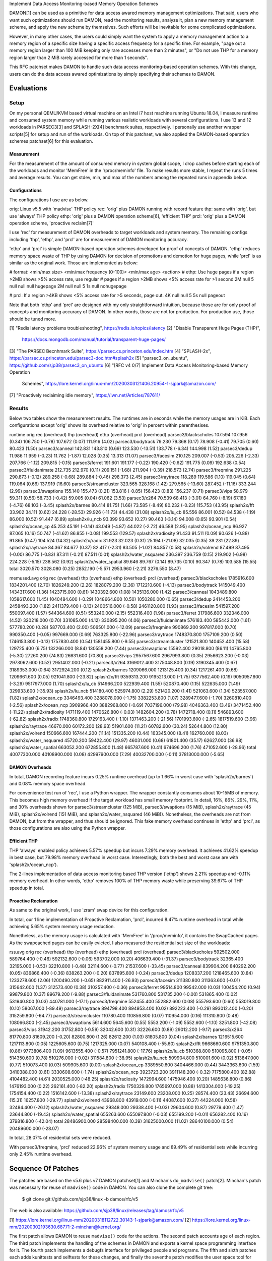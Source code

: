 Implement Data Access Monitoring-based Memory Operation Schemes

DAMON[1] can be used as a primitive for data access awared memory management
optimizations.  That said, users who want such optimizations should run DAMON,
read the monitoring results, analyze it, plan a new memory management scheme,
and apply the new scheme by themselves.  Such efforts will be inevitable for
some complicated optimizations.

However, in many other cases, the users could simply want the system to apply a
memory management action to a memory region of a specific size having a
specific access frequency for a specific time.  For example, "page out a memory
region larger than 100 MiB keeping only rare accesses more than 2 minutes", or
"Do not use THP for a memory region larger than 2 MiB rarely accessed for more
than 1 seconds".

This RFC patchset makes DAMON to handle such data access monitoring-based
operation schemes.  With this change, users can do the data access awared
optimizations by simply specifying their schemes to DAMON.


Evaluations
===========

Setup
-----

On my personal QEMU/KVM based virtual machine on an Intel i7 host machine
running Ubuntu 18.04, I measure runtime and consumed system memory while
running various realistic workloads with several configurations.  I use 13 and
12 workloads in PARSEC3[3] and SPLASH-2X[4] benchmark suites, respectively.  I
personally use another wrapper scripts[5] for setup and run of the workloads.
On top of this patchset, we also applied the DAMON-based operation schemes
patchset[6] for this evaluation.

Measurement
~~~~~~~~~~~

For the measurement of the amount of consumed memory in system global scope, I
drop caches before starting each of the workloads and monitor 'MemFree' in the
'/proc/meminfo' file.  To make results more stable, I repeat the runs 5 times
and average results.  You can get stdev, min, and max of the numbers among the
repeated runs in appendix below.

Configurations
~~~~~~~~~~~~~~

The configurations I use are as below.

orig: Linux v5.5 with 'madvise' THP policy
rec: 'orig' plus DAMON running with record feature
thp: same with 'orig', but use 'always' THP policy
ethp: 'orig' plus a DAMON operation scheme[6], 'efficient THP'
prcl: 'orig' plus a DAMON operation scheme, 'proactive reclaim[7]'

I use 'rec' for measurement of DAMON overheads to target workloads and system
memory.  The remaining configs including 'thp', 'ethp', and 'prcl' are for
measurement of DAMON monitoring accuracy.

'ethp' and 'prcl' is simple DAMON-based operation schemes developed for
proof of concepts of DAMON.  'ethp' reduces memory space waste of THP by using
DAMON for decision of promotions and demotion for huge pages, while 'prcl' is
as similar as the original work.  Those are implemented as below:

# format: <min/max size> <min/max frequency (0-100)> <min/max age> <action>
# ethp: Use huge pages if a region >2MB shows >5% access rate, use regular
# pages if a region >2MB shows <5% access rate for >1 second
2M null    5 null    null null    hugepage
2M null    null 5    1s null      nohugepage

# prcl: If a region >4KB shows <5% access rate for >5 seconds, page out.
4K null    null 5    5s null      pageout

Note that both 'ethp' and 'prcl' are designed with my only straightforward
intuition, because those are for only proof of concepts and monitoring accuracy
of DAMON.  In other words, those are not for production.  For production use,
those should be tuned more.


[1] "Redis latency problems troubleshooting", https://redis.io/topics/latency
[2] "Disable Transparent Huge Pages (THP)",
    https://docs.mongodb.com/manual/tutorial/transparent-huge-pages/
[3] "The PARSEC Becnhmark Suite", https://parsec.cs.princeton.edu/index.htm
[4] "SPLASH-2x", https://parsec.cs.princeton.edu/parsec3-doc.htm#splash2x
[5] "parsec3_on_ubuntu", https://github.com/sjp38/parsec3_on_ubuntu
[6] "[RFC v4 0/7] Implement Data Access Monitoring-based Memory Operation
    Schemes",
    https://lore.kernel.org/linux-mm/20200303121406.20954-1-sjpark@amazon.com/
[7] "Proactively reclaiming idle memory", https://lwn.net/Articles/787611/


Results
-------

Below two tables show the measurement results.  The runtimes are in seconds
while the memory usages are in KiB.  Each configurations except 'orig' shows
its overhead relative to 'orig' in percent within parenthesises.

runtime                 orig     rec      (overhead) thp      (overhead) ethp     (overhead) prcl     (overhead)
parsec3/blackscholes    107.594  107.956  (0.34)     106.750  (-0.78)    107.672  (0.07)     111.916  (4.02)    
parsec3/bodytrack       79.230   79.368   (0.17)     78.908   (-0.41)    79.705   (0.60)     80.423   (1.50)    
parsec3/canneal         142.831  143.810  (0.69)     123.530  (-13.51)   133.778  (-6.34)    144.998  (1.52)    
parsec3/dedup           11.986   11.959   (-0.23)    11.762   (-1.87)    12.028   (0.35)     13.313   (11.07)   
parsec3/facesim         210.125  209.007  (-0.53)    205.226  (-2.33)    207.766  (-1.12)    209.815  (-0.15)   
parsec3/ferret          191.601  191.177  (-0.22)    190.420  (-0.62)    191.775  (0.09)     192.638  (0.54)    
parsec3/fluidanimate    212.735  212.970  (0.11)     209.151  (-1.68)    211.904  (-0.39)    218.573  (2.74)    
parsec3/freqmine        291.225  290.873  (-0.12)    289.258  (-0.68)    289.884  (-0.46)    298.373  (2.45)    
parsec3/raytrace        118.289  119.586  (1.10)     119.045  (0.64)     119.064  (0.66)     137.919  (16.60)   
parsec3/streamcluster   323.565  328.168  (1.42)     279.565  (-13.60)   287.452  (-11.16)   333.244  (2.99)    
parsec3/swaptions       155.140  155.473  (0.21)     153.816  (-0.85)    156.423  (0.83)     156.237  (0.71)    
parsec3/vips            58.979   59.311   (0.56)     58.733   (-0.42)    59.005   (0.04)     61.062   (3.53)    
parsec3/x264            70.539   68.413   (-3.01)    64.760   (-8.19)    67.180   (-4.76)    68.103   (-3.45)   
splash2x/barnes         80.414   81.751   (1.66)     73.585   (-8.49)    80.232   (-0.23)    115.753  (43.95)   
splash2x/fft            33.902   34.111   (0.62)     24.228   (-28.53)   29.926   (-11.73)   44.438   (31.08)   
splash2x/lu_cb          85.556   86.001   (0.52)     84.538   (-1.19)    86.000   (0.52)     91.447   (6.89)    
splash2x/lu_ncb         93.399   93.652   (0.27)     90.463   (-3.14)    94.008   (0.65)     93.901   (0.54)    
splash2x/ocean_cp       45.253   45.191   (-0.14)    43.049   (-4.87)    44.022   (-2.72)    46.588   (2.95)    
splash2x/ocean_ncp      86.927   87.065   (0.16)     50.747   (-41.62)   86.855   (-0.08)    199.553  (129.57)  
splash2x/radiosity      91.433   91.511   (0.09)     90.626   (-0.88)    91.865   (0.47)     104.524  (14.32)   
splash2x/radix          31.923   32.023   (0.31)     25.194   (-21.08)   32.035   (0.35)     39.231   (22.89)   
splash2x/raytrace       84.367   84.677   (0.37)     82.417   (-2.31)    83.505   (-1.02)    84.857   (0.58)    
splash2x/volrend        87.499   87.495   (-0.00)    86.775   (-0.83)    87.311   (-0.21)    87.511   (0.01)    
splash2x/water_nsquared 236.397  236.759  (0.15)     219.902  (-6.98)    224.228  (-5.15)    238.562  (0.92)    
splash2x/water_spatial  89.646   89.767   (0.14)     89.735   (0.10)     90.347   (0.78)     103.585  (15.55)   
total                   3020.570 3028.080 (0.25)     2852.190 (-5.57)    2953.960 (-2.21)    3276.550 (8.47)    


memused.avg             orig         rec          (overhead) thp          (overhead) ethp         (overhead) prcl         (overhead)
parsec3/blackscholes    1785916.600  1834201.400  (2.70)     1826249.200  (2.26)     1828079.200  (2.36)     1712210.600  (-4.13)   
parsec3/bodytrack       1415049.400  1434317.600  (1.36)     1423715.000  (0.61)     1430392.600  (1.08)     1435136.000  (1.42)    
parsec3/canneal         1043489.800  1058617.600  (1.45)     1040484.600  (-0.29)    1048664.800  (0.50)     1050280.000  (0.65)    
parsec3/dedup           2414453.200  2458493.200  (1.82)     2411379.400  (-0.13)    2400516.000  (-0.58)    2461120.800  (1.93)    
parsec3/facesim         541597.200   550097.400   (1.57)     544364.600   (0.51)     553240.000   (2.15)     552316.400   (1.98)    
parsec3/ferret          317986.600   332346.000   (4.52)     320218.000   (0.70)     331085.000   (4.12)     330895.200   (4.06)    
parsec3/fluidanimate    576183.400   585442.000   (1.61)     577780.200   (0.28)     587703.400   (2.00)     506501.000   (-12.09)  
parsec3/freqmine        990869.200   997817.000   (0.70)     990350.400   (-0.05)    997669.000   (0.69)     763325.800   (-22.96)  
parsec3/raytrace        1748370.800  1757109.200  (0.50)     1746153.800  (-0.13)    1757830.400  (0.54)     1581455.800  (-9.55)   
parsec3/streamcluster   121521.800   140452.400   (15.58)    129725.400   (6.75)     132266.000   (8.84)     130558.200   (7.44)    
parsec3/swaptions       15592.400    29018.800    (86.11)    14765.800    (-5.30)    27260.200    (74.83)    26631.600    (70.80)   
parsec3/vips            2957567.600  2967993.800  (0.35)     2956623.200  (-0.03)    2973062.600  (0.52)     2951402.000  (-0.21)   
parsec3/x264            3169012.400  3175048.800  (0.19)     3190345.400  (0.67)     3189353.000  (0.64)     3172924.200  (0.12)    
splash2x/barnes         1209066.000  1213125.400  (0.34)     1217261.400  (0.68)     1209661.600  (0.05)     921041.800   (-23.82)  
splash2x/fft            9359313.200  9195213.000  (-1.75)    9377562.400  (0.19)     9050957.600  (-3.29)    9517977.000  (1.70)    
splash2x/lu_cb          514966.200   522939.400   (1.55)     520870.400   (1.15)     522635.000   (1.49)     329933.600   (-35.93)  
splash2x/lu_ncb         514180.400   525974.800   (2.29)     521420.200   (1.41)     521063.600   (1.34)     523557.000   (1.82)    
splash2x/ocean_cp       3346493.400  3288078.000  (-1.75)    3382253.800  (1.07)     3289477.600  (-1.70)    3260810.400  (-2.56)   
splash2x/ocean_ncp      3909966.400  3882968.800  (-0.69)    7037196.000  (79.98)    4046363.400  (3.49)     3471452.400  (-11.22)  
splash2x/radiosity      1471119.400  1470626.800  (-0.03)    1482604.200  (0.78)     1472718.400  (0.11)     546893.600   (-62.82)  
splash2x/radix          1748360.800  1729163.400  (-1.10)    1371463.200  (-21.56)   1701993.600  (-2.65)    1817519.600  (3.96)    
splash2x/raytrace       46670.000    60172.200    (28.93)    51901.600    (11.21)    60782.600    (30.24)    52644.800    (12.80)   
splash2x/volrend        150666.600   167444.200   (11.14)    151335.200   (0.44)     163345.000   (8.41)     162760.000   (8.03)    
splash2x/water_nsquared 45720.200    59422.400    (29.97)    46031.000    (0.68)     61801.400    (35.17)    62627.000    (36.98)   
splash2x/water_spatial  663052.200   672855.800   (1.48)     665787.600   (0.41)     674696.200   (1.76)     471052.600   (-28.96)  
total                   40077300.000 40108900.000 (0.08)     42997900.000 (7.29)     40032700.000 (-0.11)    37813000.000 (-5.65)   


DAMON Overheads
~~~~~~~~~~~~~~~

In total, DAMON recording feature incurs 0.25% runtime overhead (up to 1.66% in
worst case with 'splash2x/barnes') and 0.08% memory space overhead.

For convenience test run of 'rec', I use a Python wrapper.  The wrapper
constantly consumes about 10-15MB of memory.  This becomes high memory overhead
if the target workload has small memory footprint.  In detail, 16%, 86%, 29%,
11%, and 30% overheads shown for parsec3/streamcluster (125 MiB),
parsec3/swaptions (15 MiB), splash2x/raytrace (45 MiB), splash2x/volrend (151
MiB), and splash2x/water_nsquared (46 MiB)).  Nonetheless, the overheads are
not from DAMON, but from the wrapper, and thus should be ignored.  This fake
memory overhead continues in 'ethp' and 'prcl', as those configurations are
also using the Python wrapper.


Efficient THP
~~~~~~~~~~~~~

THP 'always' enabled policy achieves 5.57% speedup but incurs 7.29% memory
overhead.  It achieves 41.62% speedup in best case, but 79.98% memory overhead
in worst case.  Interestingly, both the best and worst case are with
'splash2x/ocean_ncp').

The 2-lines implementation of data access monitoring based THP version ('ethp')
shows 2.21% speedup and -0.11% memory overhead.  In other words, 'ethp' removes
100% of THP memory waste while preserving 39.67% of THP speedup in total.


Proactive Reclamation
~~~~~~~~~~~~~~~~~~~~

As same to the original work, I use 'zram' swap device for this configuration.

In total, our 1 line implementation of Proactive Reclamation, 'prcl', incurred
8.47% runtime overhead in total while achieving 5.65% system memory usage
reduction.

Nonetheless, as the memory usage is calculated with 'MemFree' in
'/proc/meminfo', it contains the SwapCached pages.  As the swapcached pages can
be easily evicted, I also measured the residential set size of the workloads:

rss.avg                 orig         rec          (overhead) thp          (overhead) ethp         (overhead) prcl         (overhead)
parsec3/blackscholes    592502.000   589764.400   (-0.46)    592132.600   (-0.06)    593702.000   (0.20)     406639.400   (-31.37)  
parsec3/bodytrack       32365.400    32195.000    (-0.53)    32210.800    (-0.48)    32114.600    (-0.77)    21537.600    (-33.45)  
parsec3/canneal         839904.200   840292.200   (0.05)     836866.400   (-0.36)    838263.200   (-0.20)    837895.800   (-0.24)   
parsec3/dedup           1208337.200  1218465.600  (0.84)     1233278.600  (2.06)     1200490.200  (-0.65)    882911.400   (-26.93)  
parsec3/facesim         311380.800   311363.600   (-0.01)    315642.600   (1.37)     312573.400   (0.38)     310257.400   (-0.36)   
parsec3/ferret          99514.800    99542.000    (0.03)     100454.200   (0.94)     99879.800    (0.37)     89679.200    (-9.88)   
parsec3/fluidanimate    531760.800   531735.200   (-0.00)    531865.400   (0.02)     531940.800   (0.03)     440781.000   (-17.11)  
parsec3/freqmine        552455.400   552882.600   (0.08)     555793.600   (0.60)     553019.800   (0.10)     58067.000    (-89.49)  
parsec3/raytrace        894798.400   894953.400   (0.02)     892223.400   (-0.29)    893012.400   (-0.20)    315259.800   (-64.77)  
parsec3/streamcluster   110780.400   110856.800   (0.07)     110954.000   (0.16)     111310.800   (0.48)     108066.800   (-2.45)   
parsec3/swaptions       5614.600     5645.600     (0.55)     5553.200     (-1.09)    5552.600     (-1.10)    3251.800     (-42.08)  
parsec3/vips            31942.200    31752.800    (-0.59)    32042.600    (0.31)     32226.600    (0.89)     29012.200    (-9.17)   
parsec3/x264            81770.800    81609.200    (-0.20)    82800.800    (1.26)     82612.200    (1.03)     81805.800    (0.04)    
splash2x/barnes         1216515.600  1217113.800  (0.05)     1225605.600  (0.75)     1217325.000  (0.07)     540108.400   (-55.60)  
splash2x/fft            9668660.600  9751350.800  (0.86)     9773806.400  (1.09)     9613555.400  (-0.57)    7951241.800  (-17.76)  
splash2x/lu_cb          510368.800   510095.800   (-0.05)    514350.600   (0.78)     510276.000   (-0.02)    311584.800   (-38.95)  
splash2x/lu_ncb         509904.800   510001.600   (0.02)     513847.000   (0.77)     510073.400   (0.03)     509905.600   (0.00)    
splash2x/ocean_cp       3389550.600  3404466.000  (0.44)     3443363.600  (1.59)     3410388.000  (0.61)     3330608.600  (-1.74)   
splash2x/ocean_ncp      3923723.200  3911148.200  (-0.32)    7175800.400  (82.88)    4104482.400  (4.61)     2030525.000  (-48.25)  
splash2x/radiosity      1472994.600  1475946.400  (0.20)     1485636.800  (0.86)     1476193.000  (0.22)     262161.400   (-82.20)  
splash2x/radix          1750329.800  1765697.000  (0.88)     1413304.000  (-19.25)   1754154.400  (0.22)     1516142.600  (-13.38)  
splash2x/raytrace       23149.600    23208.000    (0.25)     28574.400    (23.43)    26694.600    (15.31)    16257.800    (-29.77)  
splash2x/volrend        43968.800    43919.000    (-0.11)    44087.600    (0.27)     44224.000    (0.58)     32484.400    (-26.12)  
splash2x/water_nsquared 29348.000    29338.400    (-0.03)    29604.600    (0.87)     29779.400    (1.47)     23644.800    (-19.43)  
splash2x/water_spatial  655263.600   655097.800   (-0.03)    655199.200   (-0.01)    656282.400   (0.16)     379816.800   (-42.04)  
total                   28486900.000 28598400.000 (0.39)     31625000.000 (11.02)    28640100.000 (0.54)     20489600.000 (-28.07)  

In total, 28.07% of residential sets were reduced.

With parsec3/freqmine, 'prcl' reduced 22.96% of system memory usage and 89.49%
of residential sets while incurring only 2.45% runtime overhead.


Sequence Of Patches
===================

The patches are based on the v5.6 plus v7 DAMON patchset[1] and Minchan's
``do_madvise()`` patch[2].  Minchan's patch was necessary for reuse of
``madvise()`` code in DAMON.  You can also clone the complete git tree:

    $ git clone git://github.com/sjp38/linux -b damos/rfc/v5

The web is also available:
https://github.com/sjp38/linux/releases/tag/damos/rfc/v5


[1] https://lore.kernel.org/linux-mm/20200318112722.30143-1-sjpark@amazon.com/
[2] https://lore.kernel.org/linux-mm/20200302193630.68771-2-minchan@kernel.org/

The first patch allows DAMON to reuse ``madvise()`` code for the actions.  The
second patch accounts age of each region.  The third patch implements the
handling of the schemes in DAMON and exports a kernel space programming
interface for it.  The fourth patch implements a debugfs interface for
privileged people and programs.  The fifth and sixth patches each adds
kunittests and selftests for these changes, and finally the seventhe patch
modifies the user space tool for DAMON to support description and applying of
schemes in human freiendly way.


Patch History
=============

Changes from RFC v4
(https://lore.kernel.org/linux-mm/20200303121406.20954-1-sjpark@amazon.com/)
 - Handle CONFIG_ADVISE_SYSCALL
 - Clean up code (Jonathan Cameron)
 - Update test results
 - Rebase on v5.6 + DAMON v7

Changes from RFC v3
(https://lore.kernel.org/linux-mm/20200225102300.23895-1-sjpark@amazon.com/)
 - Add Reviewed-by from Brendan Higgins
 - Code cleanup: Modularize madvise() call
 - Fix a trivial bug in the wrapper python script
 - Add more stable and detailed evaluation results with updated ETHP scheme

Changes from RFC v2
(https://lore.kernel.org/linux-mm/20200218085309.18346-1-sjpark@amazon.com/)
 - Fix aging mechanism for more better 'old region' selection
 - Add more kunittests and kselftests for this patchset
 - Support more human friedly description and application of 'schemes'

Changes from RFC v1
(https://lore.kernel.org/linux-mm/20200210150921.32482-1-sjpark@amazon.com/)
 - Properly adjust age accounting related properties after splitting, merging,
   and action applying

==================================== >8 =======================================

Appendix: Stdev / min / max numbers among the repeated runs
===========================================================

Below are stdev/min/max of each number in the 5 repeated runs.

runtime_avg             orig    rec     thp     ethp    prcl   
parsec3/blackscholes    107.594 107.956 106.750 107.672 111.916
parsec3/bodytrack       79.230  79.368  78.908  79.705  80.423 
parsec3/canneal         142.831 143.810 123.530 133.778 144.998
parsec3/dedup           11.986  11.959  11.762  12.028  13.313 
parsec3/facesim         210.125 209.007 205.226 207.766 209.815
parsec3/ferret          191.601 191.177 190.420 191.775 192.638
parsec3/fluidanimate    212.735 212.970 209.151 211.904 218.573
parsec3/freqmine        291.225 290.873 289.258 289.884 298.373
parsec3/raytrace        118.289 119.586 119.045 119.064 137.919
parsec3/streamcluster   323.565 328.168 279.565 287.452 333.244
parsec3/swaptions       155.140 155.473 153.816 156.423 156.237
parsec3/vips            58.979  59.311  58.733  59.005  61.062 
parsec3/x264            70.539  68.413  64.760  67.180  68.103 
splash2x/barnes         80.414  81.751  73.585  80.232  115.753
splash2x/fft            33.902  34.111  24.228  29.926  44.438 
splash2x/lu_cb          85.556  86.001  84.538  86.000  91.447 
splash2x/lu_ncb         93.399  93.652  90.463  94.008  93.901 
splash2x/ocean_cp       45.253  45.191  43.049  44.022  46.588 
splash2x/ocean_ncp      86.927  87.065  50.747  86.855  199.553
splash2x/radiosity      91.433  91.511  90.626  91.865  104.524
splash2x/radix          31.923  32.023  25.194  32.035  39.231 
splash2x/raytrace       84.367  84.677  82.417  83.505  84.857 
splash2x/volrend        87.499  87.495  86.775  87.311  87.511 
splash2x/water_nsquared 236.397 236.759 219.902 224.228 238.562
splash2x/water_spatial  89.646  89.767  89.735  90.347  103.585


memused.avg_avg         orig        rec         thp         ethp        prcl       
parsec3/blackscholes    1785916.600 1834201.400 1826249.200 1828079.200 1712210.600
parsec3/bodytrack       1415049.400 1434317.600 1423715.000 1430392.600 1435136.000
parsec3/canneal         1043489.800 1058617.600 1040484.600 1048664.800 1050280.000
parsec3/dedup           2414453.200 2458493.200 2411379.400 2400516.000 2461120.800
parsec3/facesim         541597.200  550097.400  544364.600  553240.000  552316.400 
parsec3/ferret          317986.600  332346.000  320218.000  331085.000  330895.200 
parsec3/fluidanimate    576183.400  585442.000  577780.200  587703.400  506501.000 
parsec3/freqmine        990869.200  997817.000  990350.400  997669.000  763325.800 
parsec3/raytrace        1748370.800 1757109.200 1746153.800 1757830.400 1581455.800
parsec3/streamcluster   121521.800  140452.400  129725.400  132266.000  130558.200 
parsec3/swaptions       15592.400   29018.800   14765.800   27260.200   26631.600  
parsec3/vips            2957567.600 2967993.800 2956623.200 2973062.600 2951402.000
parsec3/x264            3169012.400 3175048.800 3190345.400 3189353.000 3172924.200
splash2x/barnes         1209066.000 1213125.400 1217261.400 1209661.600 921041.800 
splash2x/fft            9359313.200 9195213.000 9377562.400 9050957.600 9517977.000
splash2x/lu_cb          514966.200  522939.400  520870.400  522635.000  329933.600 
splash2x/lu_ncb         514180.400  525974.800  521420.200  521063.600  523557.000 
splash2x/ocean_cp       3346493.400 3288078.000 3382253.800 3289477.600 3260810.400
splash2x/ocean_ncp      3909966.400 3882968.800 7037196.000 4046363.400 3471452.400
splash2x/radiosity      1471119.400 1470626.800 1482604.200 1472718.400 546893.600 
splash2x/radix          1748360.800 1729163.400 1371463.200 1701993.600 1817519.600
splash2x/raytrace       46670.000   60172.200   51901.600   60782.600   52644.800  
splash2x/volrend        150666.600  167444.200  151335.200  163345.000  162760.000 
splash2x/water_nsquared 45720.200   59422.400   46031.000   61801.400   62627.000  
splash2x/water_spatial  663052.200  672855.800  665787.600  674696.200  471052.600 


rss.avg_avg             orig        rec         thp         ethp        prcl       
parsec3/blackscholes    592502.000  589764.400  592132.600  593702.000  406639.400 
parsec3/bodytrack       32365.400   32195.000   32210.800   32114.600   21537.600  
parsec3/canneal         839904.200  840292.200  836866.400  838263.200  837895.800 
parsec3/dedup           1208337.200 1218465.600 1233278.600 1200490.200 882911.400 
parsec3/facesim         311380.800  311363.600  315642.600  312573.400  310257.400 
parsec3/ferret          99514.800   99542.000   100454.200  99879.800   89679.200  
parsec3/fluidanimate    531760.800  531735.200  531865.400  531940.800  440781.000 
parsec3/freqmine        552455.400  552882.600  555793.600  553019.800  58067.000  
parsec3/raytrace        894798.400  894953.400  892223.400  893012.400  315259.800 
parsec3/streamcluster   110780.400  110856.800  110954.000  111310.800  108066.800 
parsec3/swaptions       5614.600    5645.600    5553.200    5552.600    3251.800   
parsec3/vips            31942.200   31752.800   32042.600   32226.600   29012.200  
parsec3/x264            81770.800   81609.200   82800.800   82612.200   81805.800  
splash2x/barnes         1216515.600 1217113.800 1225605.600 1217325.000 540108.400 
splash2x/fft            9668660.600 9751350.800 9773806.400 9613555.400 7951241.800
splash2x/lu_cb          510368.800  510095.800  514350.600  510276.000  311584.800 
splash2x/lu_ncb         509904.800  510001.600  513847.000  510073.400  509905.600 
splash2x/ocean_cp       3389550.600 3404466.000 3443363.600 3410388.000 3330608.600
splash2x/ocean_ncp      3923723.200 3911148.200 7175800.400 4104482.400 2030525.000
splash2x/radiosity      1472994.600 1475946.400 1485636.800 1476193.000 262161.400 
splash2x/radix          1750329.800 1765697.000 1413304.000 1754154.400 1516142.600
splash2x/raytrace       23149.600   23208.000   28574.400   26694.600   16257.800  
splash2x/volrend        43968.800   43919.000   44087.600   44224.000   32484.400  
splash2x/water_nsquared 29348.000   29338.400   29604.600   29779.400   23644.800  
splash2x/water_spatial  655263.600  655097.800  655199.200  656282.400  379816.800 


runtime_stdev           orig  rec   thp   ethp  prcl 
parsec3/blackscholes    0.954 1.173 1.344 0.728 3.731
parsec3/bodytrack       0.723 0.463 0.465 0.686 0.266
parsec3/canneal         2.915 1.248 3.627 5.427 1.000
parsec3/dedup           0.047 0.052 0.037 0.062 0.180
parsec3/facesim         2.724 0.890 1.848 2.472 1.137
parsec3/ferret          1.818 0.552 1.288 1.397 0.826
parsec3/fluidanimate    2.157 1.082 1.695 1.456 4.954
parsec3/freqmine        5.016 2.417 2.256 2.066 2.007
parsec3/raytrace        0.246 0.601 0.825 0.522 1.462
parsec3/streamcluster   1.529 1.678 1.069 1.549 1.074
parsec3/swaptions       1.488 0.840 0.509 1.488 1.567
parsec3/vips            0.280 0.496 0.202 0.330 1.153
parsec3/x264            8.605 5.975 4.042 4.928 4.645
splash2x/barnes         0.802 0.741 0.317 0.745 6.725
splash2x/fft            0.440 0.458 0.126 3.501 5.331
splash2x/lu_cb          0.714 0.593 0.159 0.458 1.386
splash2x/lu_ncb         0.715 0.798 0.600 0.854 0.791
splash2x/ocean_cp       0.331 0.288 0.182 0.164 2.340
splash2x/ocean_ncp      0.540 0.893 0.276 3.448 2.089
splash2x/radiosity      0.715 0.665 0.511 0.625 0.986
splash2x/radix          0.240 0.285 0.202 0.135 6.516
splash2x/raytrace       0.343 0.466 0.360 0.757 0.333
splash2x/volrend        0.998 0.403 0.975 1.025 0.314
splash2x/water_nsquared 2.549 1.586 4.201 2.752 0.851
splash2x/water_spatial  0.823 0.116 0.832 0.481 1.289


memused.avg_stdev       orig       rec       thp       ethp       prcl      
parsec3/blackscholes    79952.135  4432.811  1789.970  5626.223   84879.091 
parsec3/bodytrack       3175.309   4849.375  1831.190  6191.900   3540.004  
parsec3/canneal         4619.856   2412.794  3416.723  3025.273   3987.361  
parsec3/dedup           68506.421  21577.238 45877.701 66721.358  9016.778  
parsec3/facesim         1307.756   2381.476  2262.856  1393.396   1937.146  
parsec3/ferret          3084.143   2264.331  2634.383  2864.003   2768.815  
parsec3/fluidanimate    4193.918   3755.019  709.357   1354.922   36248.397 
parsec3/freqmine        7624.951   2670.721  1056.584  1956.573   3489.113  
parsec3/raytrace        3040.764   3314.882  3858.548  1242.293   14261.074 
parsec3/streamcluster   1785.329   3278.962  12647.075 1323.469   2359.912  
parsec3/swaptions       1427.746   1651.129  2211.373  2154.608   1513.124  
parsec3/vips            5348.300   28619.077 3698.960  11801.584  31044.042 
parsec3/x264            70352.471  44934.346 35477.481 38664.730  34684.496 
splash2x/barnes         6327.141   5998.215  7956.925  3549.169   27271.518 
splash2x/fft            112761.299 40965.232 23288.890 133070.766 299831.272
splash2x/lu_cb          1959.648   1071.290  1661.184  2213.133   7278.891  
splash2x/lu_ncb         2737.766   1908.123  2225.306  1866.099   2965.527  
splash2x/ocean_cp       5714.993   3305.800  4475.152  9238.080   46523.579 
splash2x/ocean_ncp      5369.359   12261.740 47468.551 331852.556 14039.346 
splash2x/radiosity      6635.861   1847.946  2504.261  4999.619   85263.423 
splash2x/radix          26109.082  30050.707 23734.126 29847.749  97323.261 
splash2x/raytrace       1244.431   1634.057  431.736   2477.034   1469.019  
splash2x/volrend        1695.845   1276.892  2141.189  1853.123   2398.085  
splash2x/water_nsquared 4092.775   4390.012  3535.825  685.058    16884.309 
splash2x/water_spatial  3320.770   1779.806  2895.820  3684.654   31197.246 


rss.avg_stdev           orig       rec       thp       ethp       prcl      
parsec3/blackscholes    2099.400   1825.929  1783.531  141.050    129348.367
parsec3/bodytrack       84.540     101.865   91.202    152.135    230.240   
parsec3/canneal         1236.533   245.109   1079.198  1395.976   634.364   
parsec3/dedup           24015.016  33732.398 15235.190 36140.568  134488.735
parsec3/facesim         443.203    284.799   1199.896  681.779    2127.226  
parsec3/ferret          197.466    176.918   1035.756  233.280    2282.755  
parsec3/fluidanimate    79.776     48.093    83.121    296.200    43330.391 
parsec3/freqmine        942.668    701.068   1078.358  1413.236   7531.130  
parsec3/raytrace        944.799    1250.995  769.676   1469.261   18296.783 
parsec3/streamcluster   102.866    53.790    470.192   548.025    57.252    
parsec3/swaptions       75.298     98.636    79.550    62.021     413.196   
parsec3/vips            106.916    220.912   479.852   263.794    732.441   
parsec3/x264            688.836    542.557   691.062   586.514    252.573   
splash2x/barnes         1196.302   4882.971  2004.136  1382.603   73413.752 
splash2x/fft            130840.897 11731.094 34936.745 139407.193 731486.599
splash2x/lu_cb          328.545    827.521   30.618    689.734    8641.051  
splash2x/lu_ncb         466.633    375.314   8.695     413.171    789.276   
splash2x/ocean_cp       32004.956  4180.580  4846.877  11128.713  148750.827
splash2x/ocean_ncp      15405.607  20291.836 3580.843  343615.906 57957.024 
splash2x/radiosity      7370.873   1947.166  403.421   1640.537   109300.546
splash2x/radix          36493.663  26592.717 48293.202 28593.957  210257.478
splash2x/raytrace       52.861     101.382   440.840   799.744    331.045   
splash2x/volrend        88.635     287.634   58.387    219.078    28.542    
splash2x/water_nsquared 70.063     29.350    455.723   549.829    507.052   
splash2x/water_spatial  965.860    584.120   862.899   625.247    36590.592 


runtime_min             orig    rec     thp     ethp    prcl   
parsec3/blackscholes    106.493 107.131 105.819 106.780 107.954
parsec3/bodytrack       78.504  78.835  78.445  79.124  80.031 
parsec3/canneal         137.573 142.360 118.803 129.343 143.642
parsec3/dedup           11.930  11.880  11.720  11.972  13.075 
parsec3/facesim         207.181 208.001 203.330 204.972 208.496
parsec3/ferret          189.513 190.432 188.831 190.556 191.685
parsec3/fluidanimate    210.622 211.693 207.265 210.418 212.564
parsec3/freqmine        287.914 288.292 286.726 287.937 295.679
parsec3/raytrace        118.068 118.799 118.176 118.610 135.509
parsec3/streamcluster   321.708 325.773 278.506 286.412 331.865
parsec3/swaptions       153.486 154.619 153.313 154.787 154.585
parsec3/vips            58.593  58.580  58.559  58.581  59.696 
parsec3/x264            53.934  63.179  61.104  61.830  61.840 
splash2x/barnes         79.666  80.331  73.083  79.423  106.500
splash2x/fft            33.458  33.545  24.069  25.341  39.888 
splash2x/lu_cb          84.779  85.469  84.314  85.569  89.915 
splash2x/lu_ncb         92.453  92.986  89.793  93.039  92.983 
splash2x/ocean_cp       44.894  44.891  42.812  43.827  45.304 
splash2x/ocean_ncp      85.951  85.799  50.511  80.033  197.438
splash2x/radiosity      90.698  90.951  90.108  91.064  102.641
splash2x/radix          31.600  31.773  24.938  31.876  31.988 
splash2x/raytrace       83.977  84.248  81.770  82.501  84.260 
splash2x/volrend        85.998  87.010  85.410  86.104  87.028 
splash2x/water_nsquared 234.910 235.154 214.699 220.915 237.450
splash2x/water_spatial  88.707  89.583  88.665  89.728  101.680


memused.avg_min         orig        rec         thp         ethp        prcl       
parsec3/blackscholes    1626034.000 1826394.000 1823462.000 1819386.000 1609356.000
parsec3/bodytrack       1410568.000 1426374.000 1420538.000 1418411.000 1428290.000
parsec3/canneal         1037619.000 1055270.000 1036476.000 1043511.000 1043598.000
parsec3/dedup           2278984.000 2425195.000 2321960.000 2305712.000 2450959.000
parsec3/facesim         539439.000  546496.000  541226.000  551830.000  549381.000 
parsec3/ferret          313549.000  329464.000  315377.000  325668.000  327287.000 
parsec3/fluidanimate    567802.000  580600.000  576843.000  585364.000  472514.000 
parsec3/freqmine        985728.000  994180.000  988480.000  995520.000  758166.000 
parsec3/raytrace        1743676.000 1751094.000 1739729.000 1756620.000 1565002.000
parsec3/streamcluster   118300.000  134336.000  118264.000  130212.000  128156.000 
parsec3/swaptions       13349.000   26645.000   11214.000   23299.000   24083.000  
parsec3/vips            2949617.000 2913746.000 2951520.000 2962613.000 2909249.000
parsec3/x264            3028977.000 3117420.000 3155154.000 3115667.000 3116631.000
splash2x/barnes         1198278.000 1207195.000 1202163.000 1204844.000 894250.000 
splash2x/fft            9186591.000 9121129.000 9353880.000 8836885.000 9169777.000
splash2x/lu_cb          512473.000  521889.000  517808.000  519858.000  321310.000 
splash2x/lu_ncb         511032.000  523169.000  517393.000  519181.000  520978.000 
splash2x/ocean_cp       3336477.000 3284399.000 3378526.000 3279741.000 3168018.000
splash2x/ocean_ncp      3904752.000 3867722.000 6942630.000 3877713.000 3456496.000
splash2x/radiosity      1458102.000 1467236.000 1478526.000 1469471.000 478366.000 
splash2x/radix          1707691.000 1709799.000 1325458.000 1653979.000 1712997.000
splash2x/raytrace       44544.000   57325.000   51175.000   56467.000   49993.000  
splash2x/volrend        147380.000  165395.000  148418.000  160706.000  158839.000 
splash2x/water_nsquared 40565.000   50695.000   40621.000   60591.000   52073.000  
splash2x/water_spatial  658452.000  669534.000  661689.000  672001.000  429351.000 


rss.avg_min             orig        rec         thp         ethp        prcl       
parsec3/blackscholes    588688.000  588768.000  590760.000  593537.000  253301.000 
parsec3/bodytrack       32271.000   32030.000   32077.000   31813.000   21384.000  
parsec3/canneal         838622.000  839941.000  835341.000  836376.000  836723.000 
parsec3/dedup           1171348.000 1151005.000 1202905.000 1141935.000 769036.000 
parsec3/facesim         310763.000  310815.000  314095.000  311852.000  306036.000 
parsec3/ferret          99122.000   99205.000   99157.000   99626.000   86395.000  
parsec3/fluidanimate    531668.000  531676.000  531799.000  531732.000  403331.000 
parsec3/freqmine        551454.000  551564.000  554663.000  551718.000  46064.000  
parsec3/raytrace        893632.000  893410.000  891552.000  890752.000  292042.000 
parsec3/streamcluster   110692.000  110788.000  110265.000  110879.000  107960.000 
parsec3/swaptions       5553.000    5490.000    5483.000    5490.000    2448.000   
parsec3/vips            31774.000   31392.000   31642.000   31741.000   28075.000  
parsec3/x264            80396.000   80622.000   81852.000   81985.000   81338.000  
splash2x/barnes         1214960.000 1211801.000 1223343.000 1215511.000 468692.000 
splash2x/fft            9409274.000 9734749.000 9744377.000 9396273.000 6808707.000
splash2x/lu_cb          509818.000  508734.000  514300.000  508933.000  299910.000 
splash2x/lu_ncb         509198.000  509626.000  513836.000  509460.000  508424.000 
splash2x/ocean_cp       3326117.000 3398321.000 3435367.000 3397484.000 3033199.000
splash2x/ocean_ncp      3893515.000 3883868.000 7170363.000 3930558.000 1947105.000
splash2x/radiosity      1458297.000 1472266.000 1484928.000 1473122.000 174362.000 
splash2x/radix          1678377.000 1742057.000 1317705.000 1701828.000 1292568.000
splash2x/raytrace       23072.000   23100.000   28164.000   25113.000   15614.000  
splash2x/volrend        43853.000   43376.000   44038.000   43864.000   32451.000  
splash2x/water_nsquared 29280.000   29292.000   29212.000   29292.000   23105.000  
splash2x/water_spatial  654275.000  654178.000  653748.000  655154.000  329977.000 


runtime_max             orig    rec     thp     ethp    prcl   
parsec3/blackscholes    108.836 110.267 109.402 108.690 116.322
parsec3/bodytrack       80.281  80.127  79.771  80.604  80.763 
parsec3/canneal         146.168 145.781 127.499 144.079 146.620
parsec3/dedup           12.060  12.023  11.821  12.137  13.534 
parsec3/facesim         214.575 210.365 208.368 211.301 211.897
parsec3/ferret          194.344 192.015 192.115 194.198 193.653
parsec3/fluidanimate    216.783 214.909 211.344 214.586 226.676
parsec3/freqmine        301.163 295.427 293.462 293.899 301.802
parsec3/raytrace        118.739 120.519 120.106 120.069 139.163
parsec3/streamcluster   326.266 330.810 281.617 290.491 335.005
parsec3/swaptions       157.631 156.817 154.746 158.719 158.727
parsec3/vips            59.446  59.966  59.119  59.528  62.585 
parsec3/x264            78.949  77.977  72.571  73.702  73.746 
splash2x/barnes         81.961  82.439  73.990  81.263  122.656
splash2x/fft            34.651  34.855  24.361  33.808  54.323 
splash2x/lu_cb          86.882  87.071  84.763  86.854  93.114 
splash2x/lu_ncb         94.552  95.203  91.275  95.261  95.371 
splash2x/ocean_cp       45.866  45.708  43.286  44.321  51.266 
splash2x/ocean_ncp      87.486  88.455  51.209  89.471  202.513
splash2x/radiosity      92.630  92.815  91.356  92.697  105.534
splash2x/radix          32.343  32.558  25.553  32.258  46.881 
splash2x/raytrace       84.810  85.564  82.870  84.682  85.177 
splash2x/volrend        89.089  88.052  88.042  89.216  88.009 
splash2x/water_nsquared 241.486 239.589 225.392 228.507 240.056
splash2x/water_spatial  90.689  89.915  90.754  90.884  105.631


memused.avg_max         orig        rec         thp         ethp        prcl        
parsec3/blackscholes    1827611.000 1839623.000 1827981.000 1834325.000 1832457.000 
parsec3/bodytrack       1419378.000 1441113.000 1425765.000 1436107.000 1437923.000 
parsec3/canneal         1048886.000 1061549.000 1045699.000 1051540.000 1053781.000 
parsec3/dedup           2461273.000 2481847.000 2450571.000 2475857.000 2475652.000 
parsec3/facesim         543151.000  553591.000  546997.000  555622.000  554682.000  
parsec3/ferret          321345.000  334826.000  322860.000  333540.000  333881.000  
parsec3/fluidanimate    578475.000  588724.000  578768.000  589231.000  569241.000  
parsec3/freqmine        1006016.000 1002293.000 991407.000  1000760.000 767840.000  
parsec3/raytrace        1753028.000 1760656.000 1749529.000 1759651.000 1602907.000 
parsec3/streamcluster   123413.000  143752.000  146342.000  133802.000  133524.000  
parsec3/swaptions       17087.000   30836.000   17974.000   29534.000   27933.000   
parsec3/vips            2965565.000 2998231.000 2962478.000 2994743.000 2978585.000 
parsec3/x264            3217103.000 3239797.000 3254244.000 3220854.000 3213514.000 
splash2x/barnes         1215088.000 1221159.000 1225814.000 1213774.000 963246.000  
splash2x/fft            9496743.000 9235225.000 9419146.000 9227770.000 10048865.000
splash2x/lu_cb          517110.000  524777.000  522489.000  525367.000  338903.000  
splash2x/lu_ncb         517671.000  528083.000  523740.000  523987.000  529324.000  
splash2x/ocean_cp       3352652.000 3293007.000 3390730.000 3305424.000 3288700.000 
splash2x/ocean_ncp      3916516.000 3905207.000 7066994.000 4710056.000 3494469.000 
splash2x/radiosity      1476725.000 1471964.000 1485721.000 1482665.000 711743.000  
splash2x/radix          1779129.000 1789044.000 1393082.000 1730226.000 1950825.000 
splash2x/raytrace       48293.000   62020.000   52400.000   63424.000   54173.000   
splash2x/volrend        151966.000  169113.000  154117.000  165760.000  165202.000  
splash2x/water_nsquared 49559.000   62399.000   49236.000   62566.000   96087.000   
splash2x/water_spatial  667558.000  674501.000  669156.000  681962.000  519628.000  


rss.avg_max             orig        rec         thp         ethp        prcl       
parsec3/blackscholes    594058.000  593414.000  595593.000  593873.000  582550.000 
parsec3/bodytrack       32476.000   32296.000   32333.000   32226.000   21985.000  
parsec3/canneal         841973.000  840566.000  838038.000  840251.000  838550.000 
parsec3/dedup           1234781.000 1235660.000 1242284.000 1238262.000 1132789.000
parsec3/facesim         311962.000  311641.000  317545.000  313614.000  311617.000 
parsec3/ferret          99652.000   99679.000   101709.000  100216.000  93520.000  
parsec3/fluidanimate    531892.000  531804.000  532019.000  532497.000  521361.000 
parsec3/freqmine        553834.000  553611.000  557455.000  555494.000  67824.000  
parsec3/raytrace        896365.000  897219.000  893722.000  894511.000  338623.000 
parsec3/streamcluster   110974.000  110946.000  111724.000  112376.000  108123.000 
parsec3/swaptions       5760.000    5798.000    5703.000    5665.000    3534.000   
parsec3/vips            32109.000   32002.000   32980.000   32501.000   30093.000  
parsec3/x264            82184.000   82123.000   83702.000   83695.000   82039.000  
splash2x/barnes         1218190.000 1223450.000 1228802.000 1219696.000 637849.000 
splash2x/fft            9764225.000 9766120.000 9840720.000 9791957.000 8733143.000
splash2x/lu_cb          510807.000  511101.000  514377.000  510828.000  324164.000 
splash2x/lu_ncb         510422.000  510503.000  513859.000  510581.000  510579.000 
splash2x/ocean_cp       3409746.000 3410829.000 3448338.000 3427647.000 3410785.000
splash2x/ocean_ncp      3937063.000 3934331.000 7180056.000 4791695.000 2089488.000
splash2x/radiosity      1477543.000 1477505.000 1485980.000 1477653.000 472920.000 
splash2x/radix          1777745.000 1814084.000 1447943.000 1789252.000 1837798.000
splash2x/raytrace       23236.000   23380.000   29380.000   27273.000   16503.000  
splash2x/volrend        44124.000   44217.000   44194.000   44472.000   32528.000  
splash2x/water_nsquared 29476.000   29372.000   30499.000   30511.000   24440.000  
splash2x/water_spatial  657080.000  655855.000  656402.000  657002.000  427395.000 
